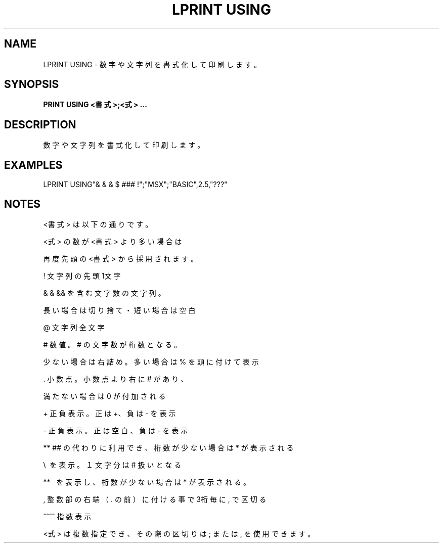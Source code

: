 .TH "LPRINT USING" "1" "2025-05-29" "MSX-BASIC" "User Commands"
.SH NAME
LPRINT USING \- 数字や文字列を書式化して印刷します。

.SH SYNOPSIS
.B PRINT USING <書式>;<式> ...

.SH DESCRIPTION
.PP
数字や文字列を書式化して印刷します。

.SH EXAMPLES
.PP
LPRINT USING"& & &   $ ### !";"MSX";"BASIC",2.5,"???"

.SH NOTES
.PP
.PP
<書式> は以下の通りです。
.PP
<式> の数が <書式> より多い場合は
.PP
再度先頭の <書式> から採用されます。
.PP
    !    文字列の先頭1文字
.PP
    & &  && を含む文字数の文字列。
.PP
         長い場合は切り捨て・短い場合は空白
.PP
    @    文字列全文字
.PP
    #    数値。# の文字数が桁数となる。
.PP
         少ない場合は右詰め。多い場合は % を頭に付けて表示
.PP
    .    小数点。小数点より右に # があり、
.PP
         満たない場合は 0 が付加される
.PP
    +    正負表示。正は +、負は - を表示
.PP
    -    正負表示。正は空白、負は - を表示
.PP
    **   ## の代わりに利用でき、桁数が少ない場合は * が表示される
.PP
    \\   \ を表示。１文字分は # 扱いとなる
.PP
    **\  \ を表示し、桁数が少ない場合は * が表示される。
.PP
    ,    整数部の右端（ . の前）に付ける事で3桁毎に , で区切る
.PP
    ^^^^ 指数表示
.PP
<式> は複数指定でき、その際の区切りは ; または , を使用できます。